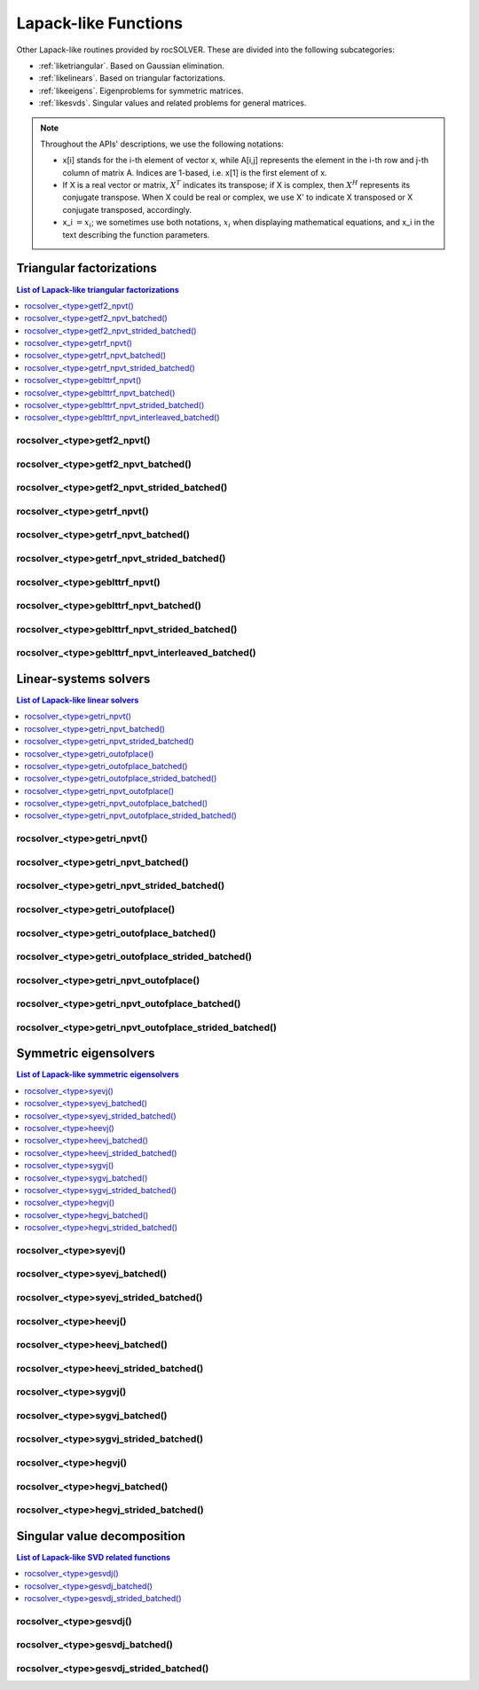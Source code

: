 
***********************
Lapack-like Functions
***********************

Other Lapack-like routines provided by rocSOLVER. These are divided into the following subcategories:

* :ref:`liketriangular`. Based on Gaussian elimination.
* :ref:`likelinears`. Based on triangular factorizations.
* :ref:`likeeigens`. Eigenproblems for symmetric matrices.
* :ref:`likesvds`. Singular values and related problems for general matrices.

.. note::
    Throughout the APIs' descriptions, we use the following notations:

    * x[i] stands for the i-th element of vector x, while A[i,j] represents the element
      in the i-th row and j-th column of matrix A. Indices are 1-based, i.e. x[1] is the first
      element of x.
    * If X is a real vector or matrix, :math:`X^T` indicates its transpose; if X is complex, then
      :math:`X^H` represents its conjugate transpose. When X could be real or complex, we use X' to
      indicate X transposed or X conjugate transposed, accordingly.
    * x_i :math:`=x_i`; we sometimes use both notations, :math:`x_i` when displaying mathematical
      equations, and x_i in the text describing the function parameters.



.. _liketriangular:

Triangular factorizations
===========================

.. contents:: List of Lapack-like triangular factorizations
   :local:
   :backlinks: top

.. _getf2_npvt:

rocsolver_<type>getf2_npvt()
--------------------------------------------------------
.. doxygenfunction:: rocsolver_zgetf2_npvt
   :outline:
.. doxygenfunction:: rocsolver_cgetf2_npvt
   :outline:
.. doxygenfunction:: rocsolver_dgetf2_npvt
   :outline:
.. doxygenfunction:: rocsolver_sgetf2_npvt

rocsolver_<type>getf2_npvt_batched()
--------------------------------------------------------
.. doxygenfunction:: rocsolver_zgetf2_npvt_batched
   :outline:
.. doxygenfunction:: rocsolver_cgetf2_npvt_batched
   :outline:
.. doxygenfunction:: rocsolver_dgetf2_npvt_batched
   :outline:
.. doxygenfunction:: rocsolver_sgetf2_npvt_batched

rocsolver_<type>getf2_npvt_strided_batched()
--------------------------------------------------------
.. doxygenfunction:: rocsolver_zgetf2_npvt_strided_batched
   :outline:
.. doxygenfunction:: rocsolver_cgetf2_npvt_strided_batched
   :outline:
.. doxygenfunction:: rocsolver_dgetf2_npvt_strided_batched
   :outline:
.. doxygenfunction:: rocsolver_sgetf2_npvt_strided_batched

.. _getrf_npvt:

rocsolver_<type>getrf_npvt()
--------------------------------------------------------
.. doxygenfunction:: rocsolver_zgetrf_npvt
   :outline:
.. doxygenfunction:: rocsolver_cgetrf_npvt
   :outline:
.. doxygenfunction:: rocsolver_dgetrf_npvt
   :outline:
.. doxygenfunction:: rocsolver_sgetrf_npvt

rocsolver_<type>getrf_npvt_batched()
--------------------------------------------------------
.. doxygenfunction:: rocsolver_zgetrf_npvt_batched
   :outline:
.. doxygenfunction:: rocsolver_cgetrf_npvt_batched
   :outline:
.. doxygenfunction:: rocsolver_dgetrf_npvt_batched
   :outline:
.. doxygenfunction:: rocsolver_sgetrf_npvt_batched

rocsolver_<type>getrf_npvt_strided_batched()
--------------------------------------------------------
.. doxygenfunction:: rocsolver_zgetrf_npvt_strided_batched
   :outline:
.. doxygenfunction:: rocsolver_cgetrf_npvt_strided_batched
   :outline:
.. doxygenfunction:: rocsolver_dgetrf_npvt_strided_batched
   :outline:
.. doxygenfunction:: rocsolver_sgetrf_npvt_strided_batched

.. _geblttrf_npvt:

rocsolver_<type>geblttrf_npvt()
--------------------------------------------------------
.. doxygenfunction:: rocsolver_zgeblttrf_npvt
   :outline:
.. doxygenfunction:: rocsolver_cgeblttrf_npvt
   :outline:
.. doxygenfunction:: rocsolver_dgeblttrf_npvt
   :outline:
.. doxygenfunction:: rocsolver_sgeblttrf_npvt

rocsolver_<type>geblttrf_npvt_batched()
--------------------------------------------------------
.. doxygenfunction:: rocsolver_zgeblttrf_npvt_batched
   :outline:
.. doxygenfunction:: rocsolver_cgeblttrf_npvt_batched
   :outline:
.. doxygenfunction:: rocsolver_dgeblttrf_npvt_batched
   :outline:
.. doxygenfunction:: rocsolver_sgeblttrf_npvt_batched

rocsolver_<type>geblttrf_npvt_strided_batched()
--------------------------------------------------------
.. doxygenfunction:: rocsolver_zgeblttrf_npvt_strided_batched
   :outline:
.. doxygenfunction:: rocsolver_cgeblttrf_npvt_strided_batched
   :outline:
.. doxygenfunction:: rocsolver_dgeblttrf_npvt_strided_batched
   :outline:
.. doxygenfunction:: rocsolver_sgeblttrf_npvt_strided_batched

rocsolver_<type>geblttrf_npvt_interleaved_batched()
--------------------------------------------------------
.. doxygenfunction:: rocsolver_zgeblttrf_npvt_interleaved_batched
   :outline:
.. doxygenfunction:: rocsolver_cgeblttrf_npvt_interleaved_batched
   :outline:
.. doxygenfunction:: rocsolver_dgeblttrf_npvt_interleaved_batched
   :outline:
.. doxygenfunction:: rocsolver_sgeblttrf_npvt_interleaved_batched



.. _likelinears:

Linear-systems solvers
========================

.. contents:: List of Lapack-like linear solvers
   :local:
   :backlinks: top

.. _getri_npvt:

rocsolver_<type>getri_npvt()
--------------------------------------------------------
.. doxygenfunction:: rocsolver_zgetri_npvt
   :outline:
.. doxygenfunction:: rocsolver_cgetri_npvt
   :outline:
.. doxygenfunction:: rocsolver_dgetri_npvt
   :outline:
.. doxygenfunction:: rocsolver_sgetri_npvt

rocsolver_<type>getri_npvt_batched()
--------------------------------------------------------
.. doxygenfunction:: rocsolver_zgetri_npvt_batched
   :outline:
.. doxygenfunction:: rocsolver_cgetri_npvt_batched
   :outline:
.. doxygenfunction:: rocsolver_dgetri_npvt_batched
   :outline:
.. doxygenfunction:: rocsolver_sgetri_npvt_batched

rocsolver_<type>getri_npvt_strided_batched()
--------------------------------------------------------
.. doxygenfunction:: rocsolver_zgetri_npvt_strided_batched
   :outline:
.. doxygenfunction:: rocsolver_cgetri_npvt_strided_batched
   :outline:
.. doxygenfunction:: rocsolver_dgetri_npvt_strided_batched
   :outline:
.. doxygenfunction:: rocsolver_sgetri_npvt_strided_batched

.. _getri_outofplace:

rocsolver_<type>getri_outofplace()
--------------------------------------------------------
.. doxygenfunction:: rocsolver_zgetri_outofplace
   :outline:
.. doxygenfunction:: rocsolver_cgetri_outofplace
   :outline:
.. doxygenfunction:: rocsolver_dgetri_outofplace
   :outline:
.. doxygenfunction:: rocsolver_sgetri_outofplace

rocsolver_<type>getri_outofplace_batched()
--------------------------------------------------------
.. doxygenfunction:: rocsolver_zgetri_outofplace_batched
   :outline:
.. doxygenfunction:: rocsolver_cgetri_outofplace_batched
   :outline:
.. doxygenfunction:: rocsolver_dgetri_outofplace_batched
   :outline:
.. doxygenfunction:: rocsolver_sgetri_outofplace_batched

rocsolver_<type>getri_outofplace_strided_batched()
--------------------------------------------------------
.. doxygenfunction:: rocsolver_zgetri_outofplace_strided_batched
   :outline:
.. doxygenfunction:: rocsolver_cgetri_outofplace_strided_batched
   :outline:
.. doxygenfunction:: rocsolver_dgetri_outofplace_strided_batched
   :outline:
.. doxygenfunction:: rocsolver_sgetri_outofplace_strided_batched

.. _getri_npvt_outofplace:

rocsolver_<type>getri_npvt_outofplace()
--------------------------------------------------------
.. doxygenfunction:: rocsolver_zgetri_npvt_outofplace
   :outline:
.. doxygenfunction:: rocsolver_cgetri_npvt_outofplace
   :outline:
.. doxygenfunction:: rocsolver_dgetri_npvt_outofplace
   :outline:
.. doxygenfunction:: rocsolver_sgetri_npvt_outofplace

rocsolver_<type>getri_npvt_outofplace_batched()
--------------------------------------------------------
.. doxygenfunction:: rocsolver_zgetri_npvt_outofplace_batched
   :outline:
.. doxygenfunction:: rocsolver_cgetri_npvt_outofplace_batched
   :outline:
.. doxygenfunction:: rocsolver_dgetri_npvt_outofplace_batched
   :outline:
.. doxygenfunction:: rocsolver_sgetri_npvt_outofplace_batched

rocsolver_<type>getri_npvt_outofplace_strided_batched()
--------------------------------------------------------
.. doxygenfunction:: rocsolver_zgetri_npvt_outofplace_strided_batched
   :outline:
.. doxygenfunction:: rocsolver_cgetri_npvt_outofplace_strided_batched
   :outline:
.. doxygenfunction:: rocsolver_dgetri_npvt_outofplace_strided_batched
   :outline:
.. doxygenfunction:: rocsolver_sgetri_npvt_outofplace_strided_batched



.. _likeeigens:

Symmetric eigensolvers
================================

.. contents:: List of Lapack-like symmetric eigensolvers
   :local:
   :backlinks: top

.. _syevj:

rocsolver_<type>syevj()
---------------------------------------------------
.. doxygenfunction:: rocsolver_dsyevj
   :outline:
.. doxygenfunction:: rocsolver_ssyevj

rocsolver_<type>syevj_batched()
---------------------------------------------------
.. doxygenfunction:: rocsolver_dsyevj_batched
   :outline:
.. doxygenfunction:: rocsolver_ssyevj_batched

rocsolver_<type>syevj_strided_batched()
---------------------------------------------------
.. doxygenfunction:: rocsolver_dsyevj_strided_batched
   :outline:
.. doxygenfunction:: rocsolver_ssyevj_strided_batched

.. _heevj:

rocsolver_<type>heevj()
---------------------------------------------------
.. doxygenfunction:: rocsolver_zheevj
   :outline:
.. doxygenfunction:: rocsolver_cheevj

rocsolver_<type>heevj_batched()
---------------------------------------------------
.. doxygenfunction:: rocsolver_zheevj_batched
   :outline:
.. doxygenfunction:: rocsolver_cheevj_batched

rocsolver_<type>heevj_strided_batched()
---------------------------------------------------
.. doxygenfunction:: rocsolver_zheevj_strided_batched
   :outline:
.. doxygenfunction:: rocsolver_cheevj_strided_batched

.. _sygvj:

rocsolver_<type>sygvj()
---------------------------------------------------
.. doxygenfunction:: rocsolver_dsygvj
   :outline:
.. doxygenfunction:: rocsolver_ssygvj

rocsolver_<type>sygvj_batched()
---------------------------------------------------
.. doxygenfunction:: rocsolver_dsygvj_batched
   :outline:
.. doxygenfunction:: rocsolver_ssygvj_batched

rocsolver_<type>sygvj_strided_batched()
---------------------------------------------------
.. doxygenfunction:: rocsolver_dsygvj_strided_batched
   :outline:
.. doxygenfunction:: rocsolver_ssygvj_strided_batched

.. _hegvj:

rocsolver_<type>hegvj()
---------------------------------------------------
.. doxygenfunction:: rocsolver_zhegvj
   :outline:
.. doxygenfunction:: rocsolver_chegvj

rocsolver_<type>hegvj_batched()
---------------------------------------------------
.. doxygenfunction:: rocsolver_zhegvj_batched
   :outline:
.. doxygenfunction:: rocsolver_chegvj_batched

rocsolver_<type>hegvj_strided_batched()
---------------------------------------------------
.. doxygenfunction:: rocsolver_zhegvj_strided_batched
   :outline:
.. doxygenfunction:: rocsolver_chegvj_strided_batched



.. _likesvds:

Singular value decomposition
================================

.. contents:: List of Lapack-like SVD related functions
   :local:
   :backlinks: top

.. _gesvdj:

rocsolver_<type>gesvdj()
---------------------------------------------------
.. doxygenfunction:: rocsolver_zgesvdj
   :outline:
.. doxygenfunction:: rocsolver_cgesvdj
   :outline:
.. doxygenfunction:: rocsolver_dgesvdj
   :outline:
.. doxygenfunction:: rocsolver_sgesvdj

rocsolver_<type>gesvdj_batched()
---------------------------------------------------
.. doxygenfunction:: rocsolver_zgesvdj_batched
   :outline:
.. doxygenfunction:: rocsolver_cgesvdj_batched
   :outline:
.. doxygenfunction:: rocsolver_dgesvdj_batched
   :outline:
.. doxygenfunction:: rocsolver_sgesvdj_batched

rocsolver_<type>gesvdj_strided_batched()
---------------------------------------------------
.. doxygenfunction:: rocsolver_zgesvdj_strided_batched
   :outline:
.. doxygenfunction:: rocsolver_cgesvdj_strided_batched
   :outline:
.. doxygenfunction:: rocsolver_dgesvdj_strided_batched
   :outline:
.. doxygenfunction:: rocsolver_sgesvdj_strided_batched

